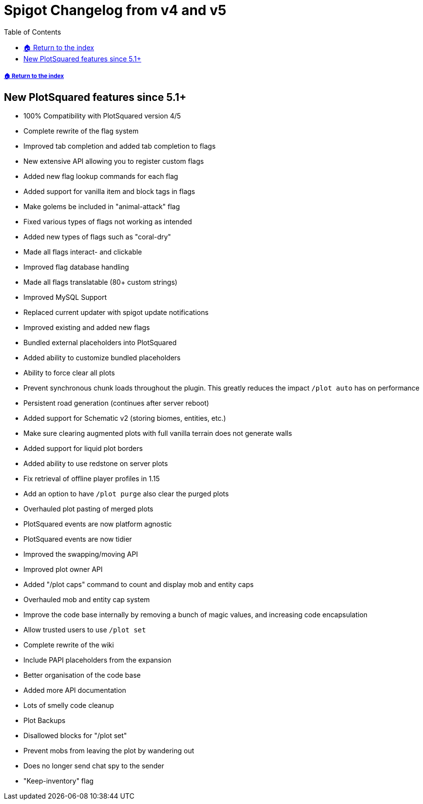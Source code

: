 = Spigot Changelog from v4 and v5
:toc: left
:toclevels: 2
:icons: font

===== xref:../README.adoc[🏠 Return to the index]

== New PlotSquared features since 5.1+

* 100% Compatibility with PlotSquared version 4/5
* Complete rewrite of the flag system
* Improved tab completion and added tab completion to flags
* New extensive API allowing you to register custom flags
* Added new flag lookup commands for each flag
* Added support for vanilla item and block tags in flags
* Make golems be included in "animal-attack" flag
* Fixed various types of flags not working as intended
* Added new types of flags such as "coral-dry"
* Made all flags interact- and clickable
* Improved flag database handling
* Made all flags translatable (80+ custom strings)
* Improved MySQL Support
* Replaced current updater with spigot update notifications
* Improved existing and added new flags
* Bundled external placeholders into PlotSquared
* Added ability to customize bundled placeholders
* Ability to force clear all plots
* Prevent synchronous chunk loads throughout the plugin. This greatly reduces the impact `/plot auto` has on performance
* Persistent road generation (continues after server reboot)
* Added support for Schematic v2 (storing biomes, entities, etc.)
* Make sure clearing augmented plots with full vanilla terrain does not generate walls
* Added support for liquid plot borders
* Added ability to use redstone on server plots
* Fix retrieval of offline player profiles in 1.15
* Add an option to have `/plot purge` also clear the purged plots
* Overhauled plot pasting of merged plots
* PlotSquared events are now platform agnostic
* PlotSquared events are now tidier
* Improved the swapping/moving API
* Improved plot owner API
* Added "/plot caps" command to count and display mob and entity caps
* Overhauled mob and entity cap system
* Improve the code base internally by removing a bunch of magic values, and increasing code encapsulation
* Allow trusted users to use `/plot set`
* Complete rewrite of the wiki
* Include PAPI placeholders from the expansion
* Better organisation of the code base
* Added more API documentation
* Lots of smelly code cleanup
* Plot Backups
* Disallowed blocks for "/plot set"
* Prevent mobs from leaving the plot by wandering out
* Does no longer send chat spy to the sender
* "Keep-inventory" flag
